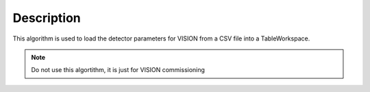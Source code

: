 .. algorithm::

.. summary::

.. alias::

.. properties::

Description
-----------

This algorithm is used to load the detector parameters for VISION
from a CSV file into a TableWorkspace.

.. Note::

        Do not use this algortithm, it is just for VISION commissioning


.. categories::


